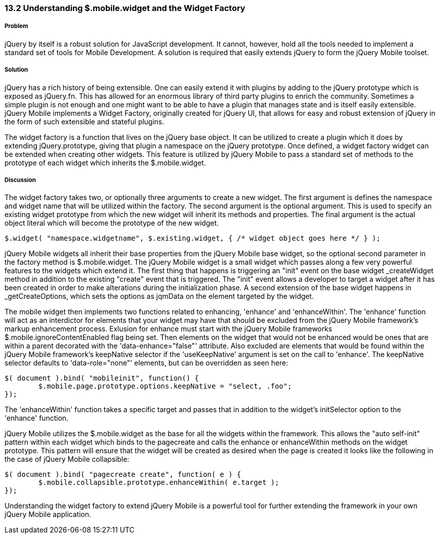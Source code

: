 ////

This is a comment block.  Put notes about your recipe here and also your author information.

Author: Cory Gackenheimer <cory.gack@gmail.com>

////

13.2 Understanding $.mobile.widget and the Widget Factory
~~~~~~~~~~~~~~~~~~~~~~~~~~~~~~~~~~~~~~~~~~~~~~~~~~~~~~~~~

Problem
+++++++
jQuery by itself is a robust solution for JavaScript development. It cannot, however, hold all the tools needed to implement a standard set of tools for Mobile Development. A solution is required that easily extends jQuery to form the jQuery Mobile toolset.

Solution
++++++++
jQuery has a rich history of being extensible.  One can easily extend it with plugins by adding to the jQuery prototype which is exposed as jQuery.fn.  This has allowed for an enormous library of third party plugins to enrich the community. Sometimes a simple plugin is not enough and one might want to be able to have a plugin that manages state and is itself easily extensible. jQuery Mobile implements a Widget Factory, originally created for jQuery UI, that allows for easy and robust extension of jQuery in the form of such extensible and stateful plugins.  

The widget factory is a function that lives on the jQuery base object. It can be utilized to create a plugin which it does by extending jQuery.prototype, giving that plugin a namespace on the jQuery prototype. Once defined, a widget factory widget can be extended when creating other widgets. This feature is utilized by jQuery Mobile to pass a standard set of methods to the prototype of each widget which inherits the $.mobile.widget.

Discussion
++++++++++
The widget factory takes two, or optionally three arguments to create a new widget.  The first argument is defines the namespace and widget name that will be utilized within the factory. The second argument is the optional argument. This is used to specify an existing widget prototype from which the new widget will inherit its methods and properties.  The final argument is the actual object literal which will become the prototype of the new widget.

----
$.widget( "namespace.widgetname", $.existing.widget, { /* widget object goes here */ } );
----

jQuery Mobile widgets all inherit their base properties from the jQuery Mobile base widget, so the optional second parameter in the factory method is $.mobile.widget. The jQuery Mobile widget is a small widget which passes along a few very powerful features to the widgets which extend it. The first thing that happens is triggering an "init" event on the base widget _createWidget method in addition to the existing "create" event that is triggered. The "init" event allows a developer to target a widget after it has been created in order to make alterations during the initialization phase. A second extension of the base widget happens in _getCreateOptions, which sets the options as jqmData on the element targeted by the widget. 

The mobile widget then implements two functions related to enhancing, 'enhance' and 'enhanceWithin'.  The 'enhance' function will act as an interdictor for elements that your widget may have that should be excluded from the jQuery Mobile framework's markup enhancement process. Exlusion for enhance must start with the jQuery Mobile frameworks $.mobile.ignoreContentEnabled flag being set. Then elements on the widget that would not be enhanced would be ones that are within a parent decorated with the 'data-enhance="false"' attribute. Also excluded are elements that would be found within the jQuery Mobile framework's keepNative selector if the 'useKeepNative' argument is set on the call to 'enhance'.  The keepNative selector defaults to 'data-role="none"' elements, but can be overridden as seen here:

----
$( document ).bind( "mobileinit", function() {
	$.mobile.page.prototype.options.keepNative = "select, .foo";
});
----

The 'enhanceWithin' function takes a specific target and passes that in addition to the widget's initSelector option to the 'enhance' function. 

jQuery Mobile utilizes the $.mobile.widget as the base for all the widgets within the framework. This allows the "auto self-init" pattern within each widget which binds to the pagecreate and calls the enhance or enhanceWithin methods on the widget prototype. This pattern will ensure that the widget will be created as desired when the page is created it looks like the following in the case of jQuery Mobile collapsible:

----
$( document ).bind( "pagecreate create", function( e ) {
	$.mobile.collapsible.prototype.enhanceWithin( e.target );
});
----

Understanding the widget factory to extend jQuery Mobile is a powerful tool for further extending the framework in your own jQuery Mobile application.
